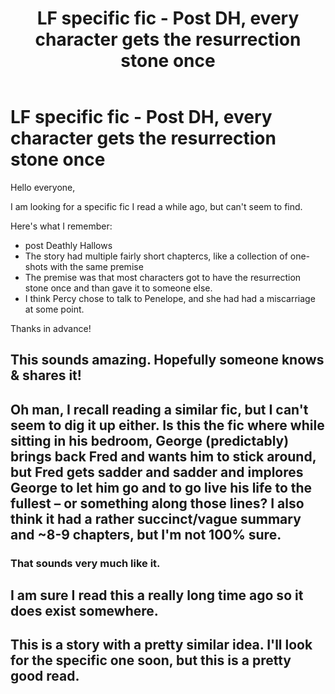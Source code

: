 #+TITLE: LF specific fic - Post DH, every character gets the resurrection stone once

* LF specific fic - Post DH, every character gets the resurrection stone once
:PROPERTIES:
:Author: advieser
:Score: 27
:DateUnix: 1541341256.0
:DateShort: 2018-Nov-04
:FlairText: Fic Search
:END:
Hello everyone,

I am looking for a specific fic I read a while ago, but can't seem to find.

Here's what I remember:

- post Deathly Hallows
- The story had multiple fairly short chaptercs, like a collection of one-shots with the same premise
- The premise was that most characters got to have the resurrection stone once and than gave it to someone else.
- I think Percy chose to talk to Penelope, and she had had a miscarriage at some point.

Thanks in advance!


** This sounds amazing. Hopefully someone knows & shares it!
:PROPERTIES:
:Author: gnerpgerp
:Score: 5
:DateUnix: 1541349900.0
:DateShort: 2018-Nov-04
:END:


** Oh man, I recall reading a similar fic, but I can't seem to dig it up either. Is this the fic where while sitting in his bedroom, George (predictably) brings back Fred and wants him to stick around, but Fred gets sadder and sadder and implores George to let him go and to go live his life to the fullest -- or something along those lines? I also think it had a rather succinct/vague summary and ~8-9 chapters, but I'm not 100% sure.
:PROPERTIES:
:Author: unsuba
:Score: 1
:DateUnix: 1541386204.0
:DateShort: 2018-Nov-05
:END:

*** That sounds very much like it.
:PROPERTIES:
:Author: advieser
:Score: 1
:DateUnix: 1541397181.0
:DateShort: 2018-Nov-05
:END:


** I am sure I read this a really long time ago so it does exist somewhere.
:PROPERTIES:
:Author: roguepen
:Score: 1
:DateUnix: 1541405004.0
:DateShort: 2018-Nov-05
:END:


** This is a story with a pretty similar idea. I'll look for the specific one soon, but this is a pretty good read.
:PROPERTIES:
:Author: IUsedToBeRasAlGhul
:Score: 1
:DateUnix: 1544968270.0
:DateShort: 2018-Dec-16
:END:
